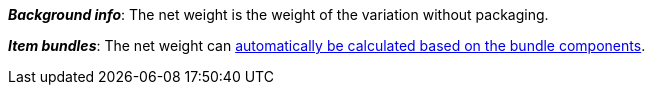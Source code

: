 ifdef::manual[]
Enter the variation’s net weight in grams or kilograms.
endif::manual[]

ifdef::import[]
Enter the variation’s net weight into the CSV file.
Make sure you enter the weight in _grams_ rather than kilograms.
Use the same decimal notation as in the xref:data:ElasticSync.adoc#1300[import options].

*_Default value_*: `0`

*_Permitted import values_*: Numeric

You can find the result of the import in the back end menu:
<<item/managing-items#270, Item » Edit item » [Open variation] » Tab: Settings » Area: Dimensions » Entry field: Net weight>>
endif::import[]

ifdef::export,catalogue[]
The variation’s net weight in _grams_.

Corresponds to the option in the menu: <<item/managing-items#270, Item » Edit item » [Open variation] » Tab: Settings » Area: Dimensions » Entry field: Net weight>>
endif::export,catalogue[]

*_Background info_*: The net weight is the weight of the variation without packaging.

*_Item bundles_*: The net weight can xref:item:combining-products.adoc#2500[automatically be calculated based on the bundle components].
